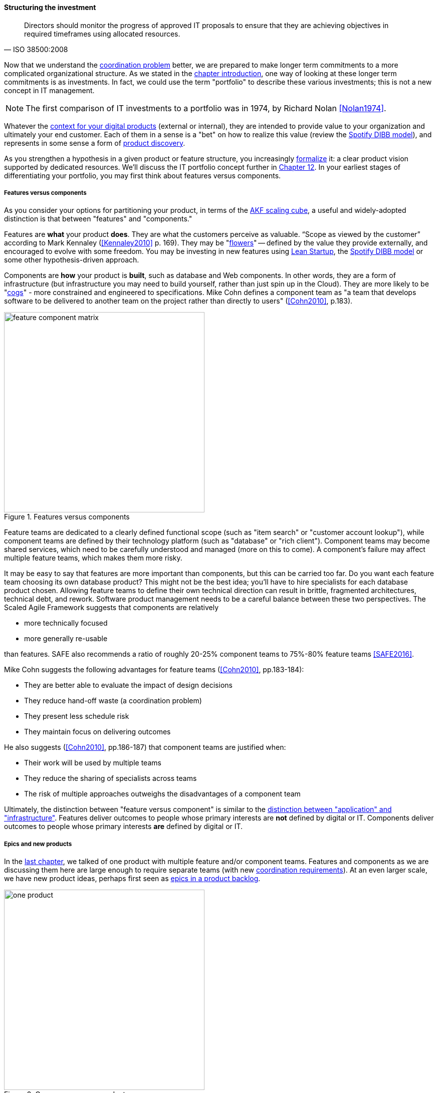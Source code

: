 anchor:structuring-investment[]

==== Structuring the investment
[quote, ISO 38500:2008]
Directors should monitor the progress of approved IT proposals to ensure that they are achieving objectives in required timeframes using allocated resources.

Now that we understand the xref:chap-coordination[coordination problem] better, we are prepared to make longer term commitments to a more complicated organizational structure. As we stated in the xref:chap-invest-mgmt[chapter introduction], one way of looking at these longer term commitments is as investments. In fact, we could use the term "portfolio" to describe these various investments; this is not a new concept in IT management.

NOTE: The first comparison of IT investments to a portfolio was in 1974, by Richard Nolan <<Nolan1974>>.

Whatever the xref:digital-context[context for your digital products] (external or internal), they are intended to provide value to your organization and ultimately your end customer. Each of them in a sense is a "bet" on how to realize this value (review the xref:DIBB[Spotify DIBB model]), and represents in some sense a form of xref:prod-discovery[product discovery].

As you strengthen a hypothesis in a given product or feature structure, you increasingly xref:formalization[formalize] it: a clear product vision supported by dedicated resources. We'll discuss the IT portfolio concept further in xref:portfolio-management[Chapter 12]. In your earliest stages of differentiating your portfolio, you may first think about features versus components.

anchor:feature-v-component[]

===== Features versus components
As you consider your options for partitioning your product, in terms of the xref:AKF-cube[AKF scaling cube], a useful and widely-adopted distinction is that between "features" and "components."

Features are *what* your product *does*. They are what the customers perceive as valuable. “Scope as viewed by the customer” according to Mark Kennaley (<<Kennaley2010>> p. 169). They may be "xref:flower-and-cog[flowers]" -- defined by the value they provide externally, and encouraged to evolve with some freedom. You may be investing in new features using xref:lean-startup[Lean Startup], the xref:DIBB[Spotify DIBB model] or some other hypothesis-driven approach.

Components are *how* your product is *built*, such as database and Web components. In other words, they are a form of infrastructure (but infrastructure you may need to build yourself, rather than just spin up in the Cloud). They are more likely to be "xref:flower-and-cog[cogs]" -  more constrained and engineered to specifications. Mike Cohn defines a component team as "a team that develops software to be delivered to another team on the project rather than directly to users" (<<Cohn2010>>, p.183).

.Features versus components
image::images/3_07-feature-v-component.png[feature component matrix,400,,float="right"]

Feature teams are dedicated to a clearly defined functional scope (such as "item search" or "customer account lookup"), while component teams are defined by their technology platform (such as "database" or "rich client"). Component teams may become shared services, which need to be carefully understood and managed (more on this to come). A component's failure may affect multiple feature teams, which makes them more risky.

It may be easy to say that features are more important than components, but this can be carried too far. Do you want each feature team choosing its own database product? This might not be the best idea; you'll have to hire specialists for each database product chosen. Allowing feature teams to define their own technical direction can result in brittle, fragmented architectures, technical debt, and rework. Software product management needs to be a careful balance between these two perspectives. The Scaled Agile Framework suggests that components are relatively

* more technically focused
* more generally re-usable

than features. SAFE also recommends a ratio of roughly 20-25% component teams to 75%-80% feature teams <<SAFE2016>>.

Mike Cohn suggests the following advantages for feature teams (<<Cohn2010>>, pp.183-184):

* They are better able  to evaluate the impact of design decisions
* They reduce hand-off waste (a coordination problem)
* They present less schedule risk
* They maintain focus on delivering outcomes

He also suggests  (<<Cohn2010>>, pp.186-187) that component teams are justified when:

* Their work will be used by multiple teams
* They reduce the sharing of specialists across teams
* The risk of multiple approaches outweighs the disadvantages of a component team

Ultimately, the distinction between "feature versus component" is similar to the xref:what-is-IT-infrastructure[distinction between "application" and "infrastructure"]. Features deliver outcomes to people whose primary interests are *not* defined by digital or IT. Components deliver outcomes to people whose primary interests *are* defined by digital or IT.

anchor:multi-product-scaling[]

===== Epics and new products

In the xref:defining-coord[last chapter], we talked of one product with multiple feature and/or component teams. Features and components as we are discussing them here are large enough to require separate teams (with new xref:coord-tools[coordination requirements]). At an even larger scale, we have new product ideas, perhaps first seen as xref:roadmap-backlog-estimation[epics in a product backlog].

.One company, one product
image::images/3_08-one-product.png[one product,400,,float="right"]

Eventually, larger and more ambitious initiatives lead to a key organizaitonal state transition: from one product to multiple products. Consider our hypothetical startup company. At first, everyone on the team is supporting one product and dedicated to its success. There is little sense of contention with "others" in the organization. This changes with the addition of a second product team with different incentives. Concerns for fair allocation and a sense of internal competition naturally arise out of this diversification. Fairness is deeply wired into human (and animal) brains, and the creation of a new product with an associated team provokes new dynamics in the growing company.

.One company, multiple products
image::images/3_08-multi-product.png[multi product,400,,float="right"]

Because resources are always limited, it is critical that the demands of each product be managed using objective criteria, requiring formalization.  This was a different problem when you were a tight-knit startup; you were constrained, but everyone knew they were "in it together." Now you need some ground rules to support your increasingly diverse activities. This leads to new concerns:

* Managing scope and preventing unintended creep or drift from the product's original charter
* Managing contention for enterprise or shared resources
* Execution to timeframes (e.g. the critical trade show)
* Coordinating dependencies (e.g. achieving larger, cross-product goals)
* Maintaining good relationships when a team's success depends on another team's commitment.
* Accountability for results

Structurally, we might decide to separate a portfolio backlog from the product backlog. What does this mean?

* The portfolio backlog is the list of potential new products that the organization might invest in
* Each product team still has its own backlog of stories (or other xref:representation[representations] of their work)

The xref:roadmap-backlog-estimation[DEEP backlog] we discussed in Chapter 5 gets split accordingly:

image::images/3_08-DEEP2Portfolios.png[deep2portfolios,500,,float="right"]

The decision to invest in a new product should not be taken lightly. When the decision is made, the actual process is as we xref:product-mgmt-chap[covered in Chapter 4]: ideally, a closed-loop, iterative process of xref:prod-discovery-techniques[discovering] a product that is
xref:vuf[valuable, usable, and feasible].

There is one crucial difference: the investment decision is formal, and internal. While we started our company with an understanding of our xref:digital-context[investment context], we looked primarily to market feedback and grew incrementally from a small scale. (Perhaps there was venture funding involved, but this book doesn't go into that.)

Now, we may have a set of competing ideas that we are thinking about placing bets on. In order to make a rational decision, we need to understand the costs and benefits of the proposed initiatives. This is difficult to do precisely, but how can we rationally choose otherwise? We have to make some assumptions, and  estimate the likely benefits and the effort it might take to realize them.
